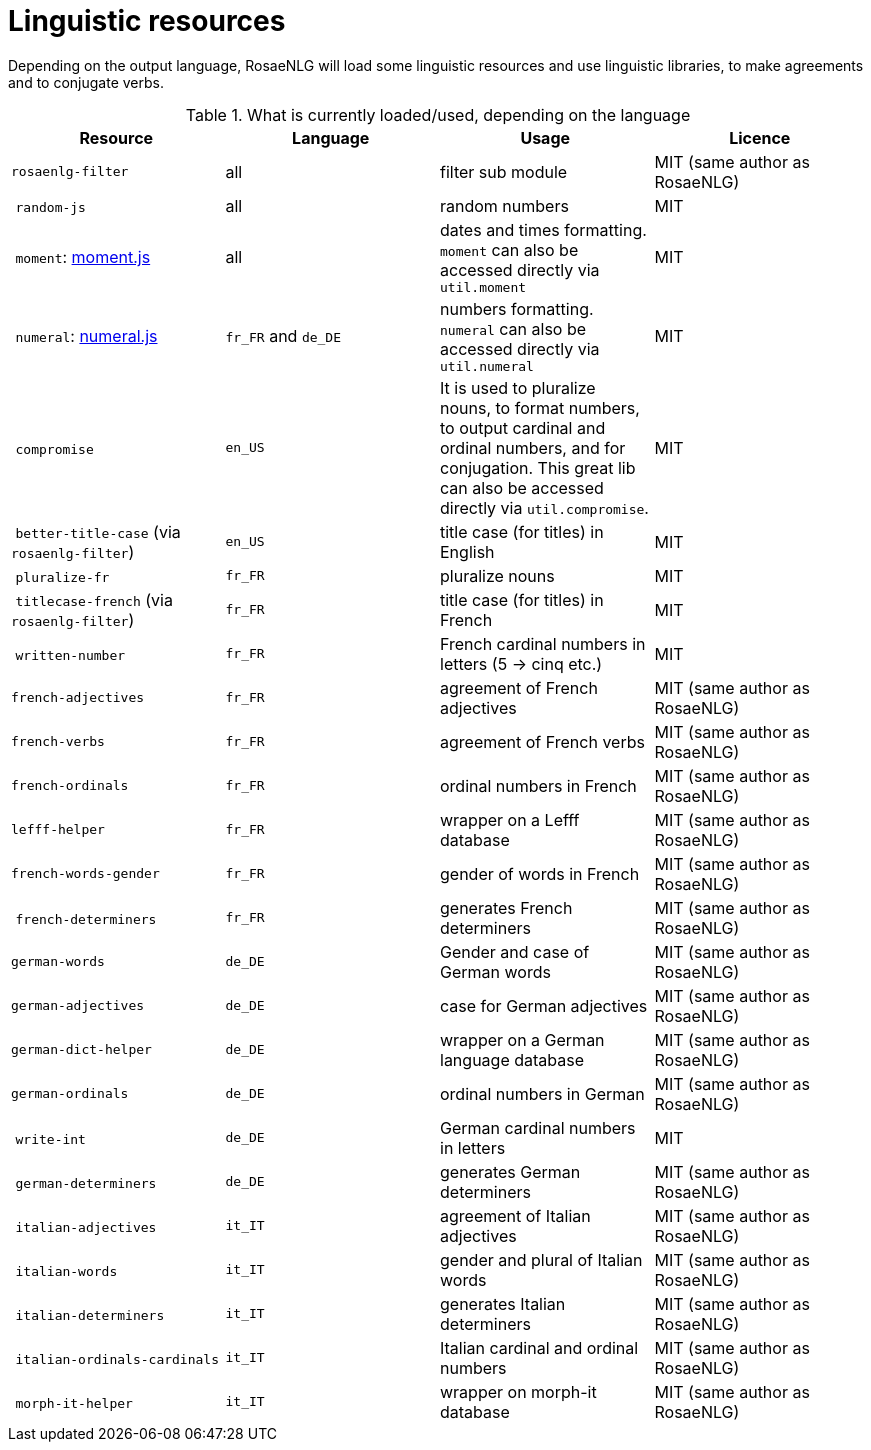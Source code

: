= Linguistic resources

Depending on the output language, RosaeNLG will load some linguistic resources and use linguistic libraries, to make agreements and to conjugate verbs.

.What is currently loaded/used, depending on the language
[options="header"]
|=====================================================================
| Resource | Language | Usage | Licence
| `rosaenlg-filter` | all | filter sub module | MIT (same author as RosaeNLG)
| `random-js` | all | random numbers | MIT
| `moment`: http://momentjs.com[moment.js] | all | dates and times formatting. `moment` can also be accessed directly via `util.moment` | MIT
| `numeral`: http://numeraljs.com[numeral.js] | `fr_FR` and `de_DE` | numbers formatting. `numeral` can also be accessed directly via `util.numeral` | MIT
| `compromise` | `en_US` | It is used to pluralize nouns, to format numbers, to output cardinal and ordinal numbers, and for conjugation. This great lib can also be accessed directly via `util.compromise`. | MIT
| `better-title-case` (via `rosaenlg-filter`) | `en_US` | title case (for titles) in English | MIT
| `pluralize-fr` | `fr_FR` | pluralize nouns | MIT
| `titlecase-french` (via `rosaenlg-filter`) | `fr_FR` | title case (for titles) in French | MIT
| `written-number` | `fr_FR` | French cardinal numbers in letters (5 -> cinq etc.) | MIT
| `french-adjectives` | `fr_FR` | agreement of French adjectives | MIT (same author as RosaeNLG)
| `french-verbs` | `fr_FR` | agreement of French verbs | MIT (same author as RosaeNLG)
| `french-ordinals` | `fr_FR` | ordinal numbers in French | MIT (same author as RosaeNLG)
| `lefff-helper` | `fr_FR` | wrapper on a Lefff database | MIT (same author as RosaeNLG)
| `french-words-gender` | `fr_FR` | gender of words in French | MIT (same author as RosaeNLG)
| `french-determiners` | `fr_FR` | generates French determiners | MIT (same author as RosaeNLG)
| `german-words` | `de_DE` | Gender and case of German words | MIT (same author as RosaeNLG)
| `german-adjectives` | `de_DE` | case for German adjectives | MIT (same author as RosaeNLG)
| `german-dict-helper` | `de_DE` | wrapper on a German language database | MIT (same author as RosaeNLG)
| `german-ordinals` | `de_DE` | ordinal numbers in German | MIT (same author as RosaeNLG)
| `write-int` | `de_DE` | German cardinal numbers in letters | MIT
| `german-determiners` | `de_DE` | generates German determiners | MIT (same author as RosaeNLG)
| `italian-adjectives` | `it_IT` | agreement of Italian adjectives | MIT (same author as RosaeNLG)
| `italian-words` | `it_IT` | gender and plural of Italian words  | MIT (same author as RosaeNLG)
| `italian-determiners` | `it_IT` | generates Italian determiners | MIT (same author as RosaeNLG)
| `italian-ordinals-cardinals` | `it_IT` | Italian cardinal and ordinal numbers | MIT (same author as RosaeNLG)
| `morph-it-helper` | `it_IT` | wrapper on morph-it database | MIT (same author as RosaeNLG)
|=====================================================================

